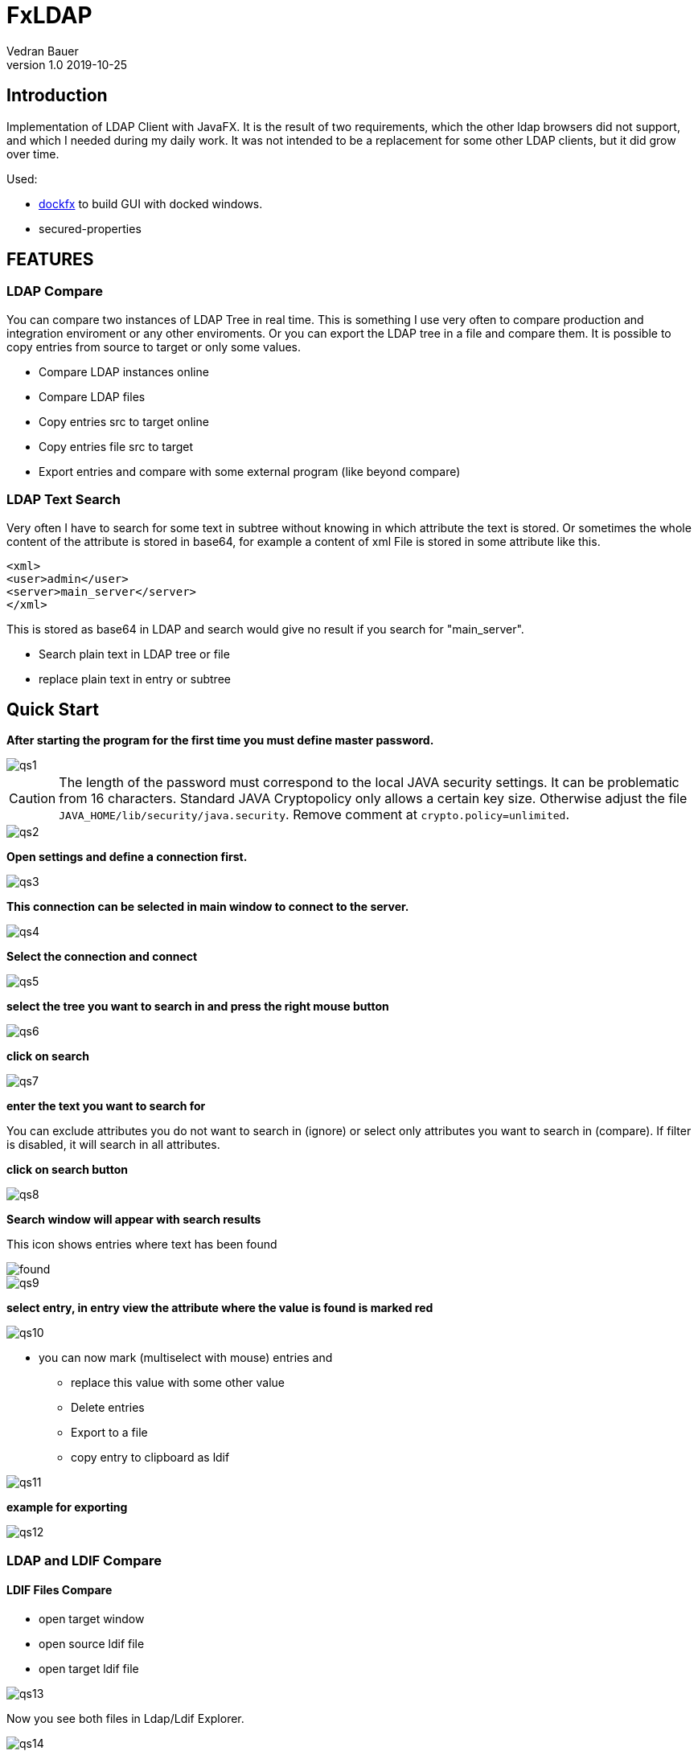 = FxLDAP
Vedran Bauer
v1.0 2019-10-25


== Introduction


Implementation of LDAP Client with JavaFX.
It is the result of two requirements, which the other ldap browsers did not support,
and which I needed during my daily work.
It was not intended to be a replacement for some other LDAP clients, but it did grow over time.

Used:

 * https://github.com/RobertBColton/DockFX/blob/master/src/main/java/org/dockfx/DockPane.java[dockfx] to build
GUI with docked windows.
*  secured-properties



== FEATURES


=== LDAP Compare

You can compare two instances of LDAP Tree in real time. This is something
I use very often to compare production and integration enviroment or any other enviroments.
Or you can export the LDAP tree in a file and compare them.
It is possible to copy entries from source to target or only some values.

* Compare LDAP instances online
* Compare LDAP files
* Copy entries src to target online
* Copy entries file src to target
* Export entries and compare with some external program (like beyond compare)

=== LDAP Text Search

Very often I have to search for some text in subtree without knowing in which attribute the text
is stored. Or sometimes the whole content of the attribute is stored in base64, for example a content of
xml File is stored in some attribute like this.

[source,xml]
----
<xml>
<user>admin</user>
<server>main_server</server>
</xml>

----
This is stored as base64 in LDAP and search would give no result if you search for "main_server".

* Search plain text in LDAP tree or file
* replace plain text in entry or subtree



== Quick Start

*After starting the program for the first time you must define master password.*

image::dok/resources/images/qs1.png[qs1]

CAUTION: The length of the password must correspond to the local JAVA security settings.
It can be problematic from 16 characters.
Standard JAVA Cryptopolicy only allows a certain key size. Otherwise adjust the file
`JAVA_HOME/lib/security/java.security`. Remove comment at `crypto.policy=unlimited`.

image::dok/resources/images/qs2.png[qs2]

*Open settings and define a connection first.*

image::dok/resources/images/qs3.png[qs3]

*This connection can be selected in main window to connect to the server.*

image::dok/resources/images/qs4.png[qs4]

*Select the connection and connect*

image::dok/resources/images/qs5.png[qs5]

*select the tree you want to search in and press the right mouse button*

image::dok/resources/images/qs6.png[qs6]

*click on search*

image::dok/resources/images/qs7.png[qs7]

*enter the text you want to search for*

You can exclude attributes you do not want to search in (ignore)
or select only attributes you want to search in (compare).
If filter is disabled, it will search in all attributes.

*click on search button*

image::dok/resources/images/qs8.png[qs8]

*Search window will appear with search results*

This icon shows entries where text has been found

image::src/main/resources/icons/Alert.png[found]

image::dok/resources/images/qs9.png[qs9]

*select entry, in entry view the attribute where the value is found is marked red*

image::dok/resources/images/qs10.png[qs10]

* you can now mark (multiselect with mouse) entries and
**  replace this value with some other value
** Delete entries
** Export to a file
** copy entry to clipboard as ldif


image::dok/resources/images/qs11.png[qs11]

*example for exporting*

image::dok/resources/images/qs12.png[qs12]

=== LDAP and LDIF Compare

==== LDIF Files Compare

* open target window
* open source ldif file
* open target ldif file

image::dok/resources/images/qs13.png[qs13]

Now you see both files in Ldap/Ldif Explorer.

image::dok/resources/images/qs14.png[qs14]

To compare them, select start DN in source file and start DN in target File.
Right mouse click in target window and click on compare.

image::dok/resources/images/qs15.png[qs15]

In next windows just click on "run compare".

After compare is done, new compare window will be shown.

`>>` Entry same as in target, but children are not

`!` Entry in source and target are not same

image::dok/resources/images/qs16.png[qs16]

Show only entries where selected attribute is not equal

image::dok/resources/images/qs17.png[qs17]

Copy selected attribute on the whole tree

image::dok/resources/images/qs18.png[qs18]

Sync only one attribute on selected entry (right mouse on attribute)

image::dok/resources/images/qs19.png[qs19]

Sync one attribute on selected entries.
Select more entries and with right mouse button you can select the attribute to sync.

image::dok/resources/images/qs20.png[qs20]

You can do this for online LDAP instances as well.
Just open LDAP connection to source and in target window to target LDAP.
Select start DN to compare on both and start compare with right mouse button
on selected target entry.






